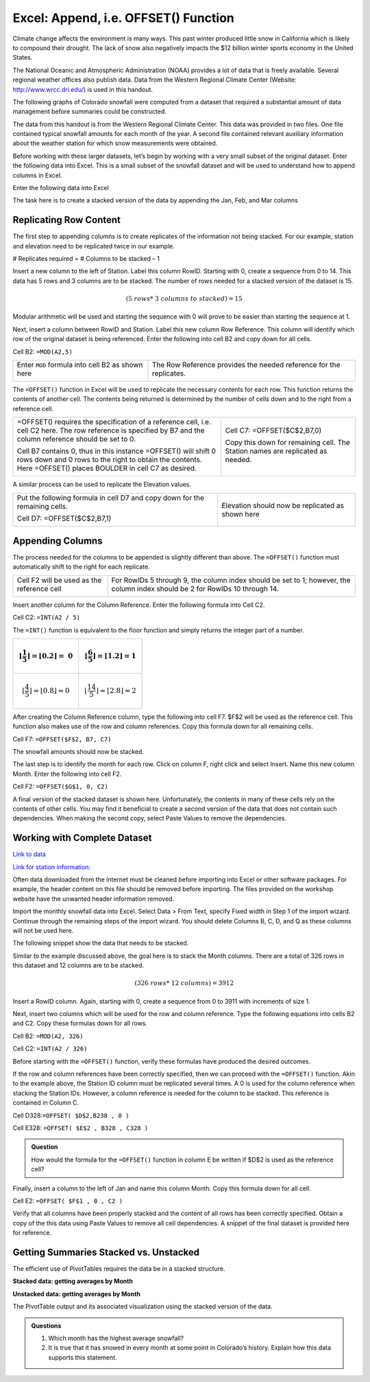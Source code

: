 Excel: Append, i.e. OFFSET() Function
=====================================

Climate change affects the environment is many ways. This past winter
produced little snow in California which is likely to compound their
drought. The lack of snow also negatively impacts the $12 billion winter
sports economy in the United States.

|image0|

The National Oceanic and Atmospheric Administration (NOAA) provides a
lot of data that is freely available. Several regional weather offices
also publish data. Data from the Western Regional Climate Center
(Website: http://www.wrcc.dri.edu/) is used in this handout.

The following graphs of Colorado snowfall were computed from a dataset
that required a substantial amount of data management before summaries
could be constructed.

|image1|

The data from this handout is from the Western Regional Climate Center.
This data was provided in two files. One file contained typical snowfall
amounts for each month of the year. A second file contained relevant
auxiliary information about the weather station for which snow
measurements were obtained.

Before working with these larger datasets, let’s begin by working with a
very small subset of the original dataset. Enter the following data into
Excel. This is a small subset of the snowfall dataset and will be used
to understand how to append columns in Excel.

Enter the following data into Excel

|image5|

The task here is to create a stacked version of the data by appending
the Jan, Feb, and Mar columns

|image6|

Replicating Row Content
-----------------------

The first step to appending columns is to create replicates of the
information not being stacked. For our example, station and elevation
need to be replicated twice in our example.

# Replicates required = # Columns to be stacked – 1

|image7|

Insert a new column to the left of Station. Label this column RowID.
Starting with 0, create a sequence from 0 to 14. This data has 5 rows
and 3 columns are to be stacked. The number of rows needed for a stacked
version of the dataset is 15.

.. math:: (5\ rows*\ 3\ columns\ to\ stacked) = 15

Modular arithmetic will be used and starting the sequence with 0 will
prove to be easier than starting the sequence at 1.

Next, insert a column between RowID and Station. Label this new column
Row Reference. This column will identify which row of the original
dataset is being referenced. Enter the following into cell B2 and copy
down for all cells.

Cell B2: ``=MOD(A2,5)``

+----------------------------------------------------+-----------------------------------------------------------------------+
| Enter ``MOD`` formula into cell B2 as shown here   | The Row Reference provides the needed reference for the replicates.   |
|                                                    |                                                                       |
| |image8|                                           | |image9|                                                              |
+----------------------------------------------------+-----------------------------------------------------------------------+

The ``=OFFSET()`` function in Excel will be used to replicate the necessary
contents for each row. This function returns the contents of another
cell. The contents being returned is determined by the number of cells
down and to the right from a reference cell.

+-----------------------------------------------------------------------------------------------------------------------------------------------------------------------------------+----------------------------------------------------------------------------------+
| =OFFSET() requires the specification of a reference cell, i.e. cell C2 here. The row reference is specified by B7 and the column reference should be set to 0.                    | Cell C7: =OFFSET($C$2,B7,0)                                                      |
|                                                                                                                                                                                   |                                                                                  |
| |image10|                                                                                                                                                                         | Copy this down for remaining cell. The Station names are replicated as needed.   |
|                                                                                                                                                                                   |                                                                                  |
| Cell B7 contains 0, thus in this instance =OFFSET() will shift 0 rows down and 0 rows to the right to obtain the contents. Here =OFFSET() places BOULDER in cell C7 as desired.   | |image12|                                                                        |
|                                                                                                                                                                                   |                                                                                  |
| |image11|                                                                                                                                                                         |                                                                                  |
+-----------------------------------------------------------------------------------------------------------------------------------------------------------------------------------+----------------------------------------------------------------------------------+

A similar process can be used to replicate the Elevation values.

+-------------------------------------------------------------------------------+----------------------------------------------------+
| Put the following formula in cell D7 and copy down for the remaining cells.   | Elevation should now be replicated as shown here   |
|                                                                               | |image14|                                          |
| Cell D7: =OFFSET($C$2,B7,1)                                                   |                                                    |
|                                                                               |                                                    |
| |image13|                                                                     |                                                    |
+-------------------------------------------------------------------------------+----------------------------------------------------+

Appending Columns
-----------------

The process needed for the columns to be appended is slightly different
than above. The ``=OFFSET()`` function must automatically shift to the right
for each replicate.

+----------------------------------------------+--------------------------------------------------------------------------------------------------------------------------------+
| Cell F2 will be used as the reference cell   | For RowIDs 5 through 9, the column index should be set to 1; however, the column index should be 2 for RowIDs 10 through 14.   |
|                                              |                                                                                                                                |
| |image15|                                    | |image16|                                                                                                                      |
+----------------------------------------------+--------------------------------------------------------------------------------------------------------------------------------+

Insert another column for the Column Reference. Enter the following
formula into Cell C2.

Cell C2: ``=INT(A2 / 5)``

|image17|

The ``=INT()`` function is equivalent to the floor function and simply
returns the integer part of a number.

+-------------------------------------------------------------------------------------------+------------------------------------------------------------------------------------------+
| .. math:: \left\lfloor \frac{1}{5} \right\rfloor = \left\lfloor 0.2 \right\rfloor = \ 0   | .. math:: \left\lfloor \frac{6}{5} \right\rfloor = \left\lfloor 1.2 \right\rfloor = 1    |
+===========================================================================================+==========================================================================================+
| .. math:: \left\lfloor \frac{4}{5} \right\rfloor = \left\lfloor 0.8 \right\rfloor = 0     | .. math:: \left\lfloor \frac{14}{5} \right\rfloor = \left\lfloor 2.8 \right\rfloor = 2   |
+-------------------------------------------------------------------------------------------+------------------------------------------------------------------------------------------+

After creating the Column Reference column, type the following into cell
F7. $F$2 will be used as the reference cell. This function also makes
use of the row and column references. Copy this formula down for all
remaining cells.

Cell F7: ``=OFFSET($F$2, B7, C7)``

|image18|

The snowfall amounts should now be stacked.

|image19|

The last step is to identify the month for each row. Click on column F,
right click and select Insert. Name this new column Month. Enter the
following into cell F2.

Cell F2: ``=OFFSET($G$1, 0, C2)``

|image20|

A final version of the stacked dataset is shown here. Unfortunately, the
contents in many of these cells rely on the contents of other cells. You
may find it beneficial to create a second version of the data that does
not contain such dependencies. When making the second copy, select Paste
Values to remove the dependencies.

|image21|

Working with Complete Dataset
-----------------------------

|image22|

`Link to data <http://www.wrcc.dri.edu/htmlfiles/co/co.sno.html>`_

`Link for station information: <http://www.wrcc.dri.edu/inventory/sodco.html>`_

Often data downloaded from the internet must be cleaned before importing
into Excel or other software packages. For example, the header content
on this file should be removed before importing. The files provided on
the workshop website have the unwanted header information removed.

|image23|

Import the monthly snowfall data into Excel. Select Data > From Text,
specify Fixed width in Step 1 of the import wizard. Continue through the
remaining steps of the import wizard. You should delete Columns B, C, D,
and Q as these columns will not be used here.

|image24|

The following snippet show the data that needs to be stacked.

|image25|

Similar to the example discussed above, the goal here is to stack the
Month columns. There are a total of 326 rows in this dataset and 12
columns are to be stacked.

.. math:: (326\ rows*\ 12\ columns) = 3912

Insert a RowID column. Again, starting with 0, create a sequence from 0
to 3911 with increments of size 1.

|image26|

Next, insert two columns which will be used for the row and column
reference. Type the following equations into cells B2 and C2. Copy these
formulas down for all rows.

Cell B2: ``=MOD(A2, 326)``

Cell C2: ``=INT(A2 / 326)``

Before starting with the ``=OFFSET()`` function, verify these formulas have
produced the desired outcomes.

|image27|

If the row and column references have been correctly specified, then we
can proceed with the ``=OFFSET()`` function. Akin to the example above, the
Station ID column must be replicated several times. A 0 is used for the
column reference when stacking the Station IDs. However, a column
reference is needed for the column to be stacked. This reference is
contained in Column C.

Cell D328:``=OFFSET( $D$2,B238 , 0 )``

Cell E328: ``=OFFSET( $E$2 , B328 , C328 )``

|image28|

.. admonition:: Question

    How would the formula for the ``=OFFSET()`` function in column E be
    written if $D$2 is used as the reference cell?

Finally, insert a column to the left of Jan and name this column Month.
Copy this formula down for all cell.

Cell E2: ``=OFFSET( $F$1 , 0 , C2 )``

|image29|

Verify that all columns have been properly stacked and the content of
all rows has been correctly specified. Obtain a copy of the this data
using Paste Values to remove all cell dependencies. A snippet of the
final dataset is provided here for reference.

|image30|

Getting Summaries Stacked vs. Unstacked
---------------------------------------

The efficient use of PivotTables requires the data be in a stacked
structure.

**Stacked data: getting averages by Month**

|image31|

**Unstacked data: getting averages by Month**

|image32|

The PivotTable output and its associated visualization using the stacked
version of the data.

|image33|

.. admonition:: Questions

    1. Which month has the highest average snowfall?

    2. It is true that it has snowed in every month at some point in
       Colorado’s history. Explain how this data supports this statement.

.. |image0| image:: img/h5/media/image1.png
   :width: 4.00in
   :height: 1.90in
.. |image1| image:: img/h5/media/image2.png
   :width: 4.64in
   :height: 2.00in
.. |http://www.theodora.com/wfb/photos/canada/big\_white\_ski\_resort\_village\_kelowna\_british\_columbia\_canada\_photo\_tourism\_bc-don\_weixl.jpg| image:: img/h5/media/image3.jpeg
   :width: 2.44776in
   :height: 1.63166in
.. |image3| image:: img/h5/media/image4.png
   :width: 2.88060in
   :height: 2.03304in
.. |image4| image:: img/h5/media/image5.png
   :width: 3.21004in
   :height: 1.91791in
.. |image5| image:: img/h5/media/image6.png
   :width: 2.78358in
   :height: 1.04646in
.. |image6| image:: img/h5/media/image7.png
   :width: 3.13445in
   :height: 2.73600in
.. |image7| image:: img/h5/media/image8.png
   :width: 2.85600in
   :height: 2.12674in
.. |image8| image:: img/h5/media/image9.png
   :width: 2.33854in
   :height: 1.93284in
.. |image9| image:: img/h5/media/image10.png
   :width: 2.02985in
   :height: 1.72301in
.. |image10| image:: img/h5/media/image11.png
   :width: 2.71642in
   :height: 1.27633in
.. |image11| image:: img/h5/media/image12.png
   :width: 2.77612in
   :height: 1.24297in
.. |image12| image:: img/h5/media/image13.png
   :width: 3.11101in
   :height: 2.66438in
.. |image13| image:: img/h5/media/image14.png
   :width: 2.68432in
   :height: 1.02985in
.. |image14| image:: img/h5/media/image15.png
   :width: 2.72078in
   :height: 2.30597in
.. |image15| image:: img/h5/media/image16.png
   :width: 2.89568in
   :height: 1.76866in
.. |image16| image:: img/h5/media/image17.png
   :width: 3.20149in
   :height: 1.93663in
.. |image17| image:: img/h5/media/image18.png
   :width: 5.03731in
   :height: 2.26195in
.. |image18| image:: img/h5/media/image19.png
   :width: 4.66418in
   :height: 1.36437in
.. |image19| image:: img/h5/media/image20.png
   :width: 5.17910in
   :height: 2.59453in
.. |image20| image:: img/h5/media/image21.png
   :width: 6.50000in
   :height: 0.81806in
.. |image21| image:: img/h5/media/image7.png
   :width: 2.91045in
   :height: 2.54048in
.. |image22| image:: img/h5/media/image22.png
   :width: 4.72in
   :height: 1.44in
.. |image23| image:: img/h5/media/image23.png
   :width: 6.50000in
   :height: 1.33125in
.. |image24| image:: img/h5/media/image24.png
   :width: 6.50000in
   :height: 1.05764in
.. |image25| image:: img/h5/media/image25.png
   :width: 6.50000in
   :height: 1.20486in
.. |image26| image:: img/h5/media/image26.png
   :width: 4.54478in
   :height: 1.11973in
.. |image27| image:: img/h5/media/image27.png
   :width: 3.26119in
   :height: 1.85218in
.. |image28| image:: img/h5/media/image28.png
   :width: 5.23134in
   :height: 1.50345in
.. |image29| image:: img/h5/media/image29.png
   :width: 5.79105in
   :height: 0.70223in
.. |image30| image:: img/h5/media/image30.png
   :width: 2.34328in
   :height: 2.16841in
.. |image31| image:: img/h5/media/image31.png
   :width: 4.17in
   :height: 1.97in
.. |image32| image:: img/h5/media/image32.png
   :width: 4.18in
   :height: 2.95in
.. |image33| image:: img/h5/media/image33.png
   :width: 4.14179in
   :height: 1.93018in
